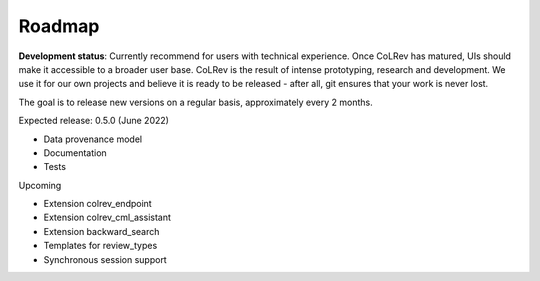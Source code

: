 
Roadmap
==================================

**Development status**: Currently recommend for users with technical experience. Once CoLRev has matured, UIs should make it accessible to a broader user base. CoLRev is the result of intense prototyping, research and development. We use it for our own projects and believe it is ready to be released - after all, git ensures that your work is never lost.

The goal is to release new versions on a regular basis, approximately every 2 months.

Expected release: 0.5.0 (June 2022)

- Data provenance model
- Documentation
- Tests

Upcoming

- Extension colrev_endpoint
- Extension colrev_cml_assistant
- Extension backward_search
- Templates for review_types
- Synchronous session support

